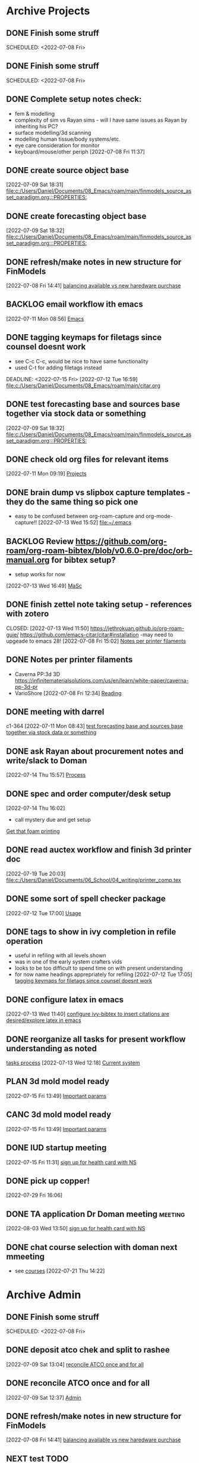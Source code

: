 
* Archive Projects

** DONE Finish some struff
CLOSED: [2022-07-07 Thu 15:30] DEADLINE: <2022-07-11 Mon>
SCHEDULED: <2022-07-08 Fri>

** DONE Finish some struff
CLOSED: [2022-07-07 Thu 15:30] DEADLINE: <2022-07-11 Mon>
SCHEDULED: <2022-07-08 Fri>

** DONE Complete setup notes check:
CLOSED: [2022-07-08 Fri 14:46] SCHEDULED: <2022-07-08 Fri>
:LOGBOOK:
- State "DONE"       from "NEXT"       [2022-07-08 Fri 14:46]
:END:
- fem & modelling
- complexity of sim vs Rayan sims - will I have same issues as Rayan by inheriting his PC?
- surface modelling/3d scanning
- modelling human tissue/body systems/etc.
- eye care consideration for monitor
- keyboard/mouse/other periph
  [2022-07-08 Fri 11:37]

** DONE create source object base 
CLOSED: [2022-07-10 Sun 15:36] SCHEDULED: <2022-07-10 Sun>
:LOGBOOK:
- State "DONE"       from "NEXT"       [2022-07-10 Sun 15:36]
:END:
  [2022-07-09 Sat 18:31]
  [[file:c:/Users/Daniel/Documents/08_Emacs/roam/main/finmodels_source_asset_paradigm.org:::PROPERTIES:]]

** DONE create forecasting object base
CLOSED: [2022-07-10 Sun 15:36] SCHEDULED: <2022-07-10 Sun>
:LOGBOOK:
- State "DONE"       from "NEXT"       [2022-07-10 Sun 15:36]
:END:
  [2022-07-09 Sat 18:32]
  [[file:c:/Users/Daniel/Documents/08_Emacs/roam/main/finmodels_source_asset_paradigm.org:::PROPERTIES:]]

** DONE refresh/make notes in new structure for FinModels 
CLOSED: [2022-07-09 Sat 18:31] SCHEDULED: <2022-07-09 Sat>
:LOGBOOK:
- State "DONE"       from "TODO"       [2022-07-09 Sat 18:31]
:END:
  [2022-07-08 Fri 14:41]
  [[file:c:/Users/Daniel/Documents/08_Emacs/roam/20220707112016-system_requirements.org::*balancing available vs new haredware purchase][balancing available vs new haredware purchase]]

  
** BACKLOG email workflow ith emacs
  [2022-07-11 Mon 08:56]
  [[file:c:/Users/Daniel/Documents/08_Emacs/org/Tasks.org::*Emacs][Emacs]]
  
** DONE tagging keymaps for filetags since counsel doesnt work
CLOSED: [2022-07-13 Wed 10:09]
:LOGBOOK:
- State "DONE"       from "READY"      [2022-07-13 Wed 10:09]
:END:
- see C-c C-c, would be nice to have same functionality
- used C-t for adding filetags instead
DEADLINE: <2022-07-15 Fri>
  [2022-07-12 Tue 16:59]
  [[file:c:/Users/Daniel/Documents/08_Emacs/roam/main/citar.org][file:c:/Users/Daniel/Documents/08_Emacs/roam/main/citar.org]]

** DONE test forecasting base and sources base together via stock data or something
CLOSED: [2022-07-11 Mon 08:44] SCHEDULED: <2022-07-10 Sun>
:LOGBOOK:
- State "DONE"       from "READY"      [2022-07-11 Mon 08:44]
:END:
  [2022-07-09 Sat 18:32]
  [[file:c:/Users/Daniel/Documents/08_Emacs/roam/main/finmodels_source_asset_paradigm.org:::PROPERTIES:]]

** DONE check old org files for relevant items 
CLOSED: [2022-07-13 Wed 14:03] DEADLINE: <2022-07-15 Fri> SCHEDULED: <2022-07-11 Mon>
:LOGBOOK:
- State "DONE"       from "NEXT"       [2022-07-13 Wed 14:03]
:END:
  [2022-07-11 Mon 09:19]
  [[file:c:/Users/Daniel/Documents/08_Emacs/org/Tasks.org::*Projects][Projects]]

** DONE brain dump vs slipbox capture templates - they do the same thing so pick one
CLOSED: [2022-07-14 Thu 16:05]
:LOGBOOK:
- State "DONE"       from "TODO"       [2022-07-14 Thu 16:05]
:END:
- easy to be confused between org-roam-capture and org-mode-capture!!
  [2022-07-13 Wed 15:52]
  [[file:~/.emacs][file:~/.emacs]]

** BACKLOG Review https://github.com/org-roam/org-roam-bibtex/blob/v0.6.0-pre/doc/orb-manual.org for bibtex setup?
- setup works for now
[2022-07-13 Wed 16:49]
  [[file:c:/Users/Daniel/Documents/08_Emacs/org/Tasks.org::*MaSc][MaSc]]

** DONE finish zettel note taking setup - references with zotero
:LOGBOOK:
- State "DONE"       from "READY"      [2022-07-13 Wed 11:50]
:END:
CLOSED: [2022-07-13 Wed 11:50]
https://jethrokuan.github.io/org-roam-guie/
https://github.com/emacs-citar/citar#installation
-may need to upgeade to emacs 28!
  [2022-07-08 Fri 15:02]
  [[file:c:/Users/Daniel/Documents/08_Emacs/org/Tasks.org::*Notes per printer filaments][Notes per printer filaments]]

** DONE Notes per printer filaments 
CLOSED: [2022-07-20 Wed 16:57] DEADLINE: <2022-07-22 Fri> SCHEDULED: <2022-07-18 Mon>
:LOGBOOK:
- State "DONE"       from "READY"      [2022-07-20 Wed 16:57]
:END:
- Caverna PP:3d 3D https://infinitematerialsolutions.com/us/en/learn/white-paper/caverna-pp-3d-pr
- VarioShore 
  [2022-07-08 Fri 12:34]
  [[file:c:/Users/Daniel/Documents/08_Emacs/org/Tasks.org::*Reading][Reading]]

  
** DONE meeting with darrel
CLOSED: [2022-07-15 Fri 11:39] SCHEDULED: <2022-07-14 Thu 12:30>
:LOGBOOK:
- State "DONE"       from "TODO"       [2022-07-15 Fri 11:39]
:END:
c1-364
  [2022-07-11 Mon 08:43]
  [[file:c:/Users/Daniel/Documents/08_Emacs/org/Tasks.org::*test forecasting base and sources base together via stock data or something][test forecasting base and sources base together via stock data or something]]

** DONE ask Rayan about procurement notes and write/slack to Doman
CLOSED: [2022-07-15 Fri 11:22] SCHEDULED: <2022-07-15 Fri>
:LOGBOOK:
- State "DONE"       from "NEXT"       [2022-07-15 Fri 11:22]
:END:
  [2022-07-14 Thu 15:57]
  [[file:c:/Users/Daniel/Documents/08_Emacs/roam/main/dal_procurement.org::*Process][Process]]

** DONE spec and order computer/desk setup
CLOSED: [2022-07-19 Tue 20:05] DEADLINE: <2022-07-15 Fri> SCHEDULED: <2022-07-15 Fri>
:LOGBOOK:
- State "DONE"       from "WAIT"       [2022-07-19 Tue 20:05]
- State "WAIT"       from "NEXT"       [2022-07-15 Fri 11:22] \\
  waiting on doman to approve
:END:
  [2022-07-14 Thu 16:02]
  - call mystery due and get setup
  [[file:c:/Users/Daniel/Documents/08_Emacs/roam/main/masc_main.org::*Get that foam printing][Get that foam printing]]

** DONE read auctex workflow and finish 3d printer doc 
CLOSED: [2022-07-20 Wed 16:59]
:LOGBOOK:
- State "DONE"       from "NEXT"       [2022-07-20 Wed 16:59]
:END:
  [2022-07-19 Tue 20:03]
  [[file:c:/Users/Daniel/Documents/06_School/04_writing/printer_comp.tex][file:c:/Users/Daniel/Documents/06_School/04_writing/printer_comp.tex]]

** DONE some sort of spell checker package
CLOSED: [2022-07-20 Wed 16:57] DEADLINE: <2022-07-19 Tue>
:LOGBOOK:
- State "DONE"       from "READY"      [2022-07-20 Wed 16:57]
:END:
  [2022-07-12 Tue 17:00]
  [[file:c:/Users/Daniel/Documents/08_Emacs/roam/main/citar.org::*Usage][Usage]]

** DONE tags to show in ivy completion in refile operation
CLOSED: [2022-07-13 Wed 14:49]
:LOGBOOK:
- State "DONE"       from "BACKLOG"    [2022-07-13 Wed 14:49]
:END:
- useful in refiling with all levels shown
- was in one of the early system crafters vids
- looks to be too difficult to spend time on with present understanding
- for now name headings apprepriately for refiling
  [2022-07-12 Tue 17:05]
  [[file:c:/Users/Daniel/Documents/08_Emacs/org/Tasks.org::*tagging keymaps for filetags since counsel doesnt work][tagging keymaps for filetags since counsel doesnt work]]

** DONE configure latex in emacs 
CLOSED: [2022-07-15 Fri 11:39] DEADLINE: <2022-07-22 Fri> SCHEDULED: <2022-07-14 Thu>
:LOGBOOK:
- State "DONE"       from "NEXT"       [2022-07-15 Fri 11:39]
:END:
  [2022-07-13 Wed 11:40]
  [[file:c:/Users/Daniel/Documents/08_Emacs/org/Tasks.org::*configure ivy-bibtex to insert citations are desired/explore latex in emacs][configure ivy-bibtex to insert citations are desired/explore latex in emacs]]

** DONE reorganize all tasks for present workflow understanding as noted
CLOSED: [2022-07-13 Wed 15:18] SCHEDULED: <2022-07-13 Wed>
:LOGBOOK:
- State "DONE"       from "NEXT"       [2022-07-13 Wed 15:18]
:END:
[[id:856aa389-9194-4058-815c-eb3676012802][tasks process]] 
  [2022-07-13 Wed 12:18]
  [[file:c:/Users/Daniel/Documents/08_Emacs/roam/main/tasks_process.org::*Current system][Current system]]

** PLAN 3d mold model ready
  [2022-07-15 Fri 13:49]
  [[file:c:/Users/Daniel/Documents/08_Emacs/roam/main/foam_3d_printer.org::*Important params][Important params]]

** CANC 3d mold model ready
CLOSED: [2022-07-21 Thu 14:37]
:LOGBOOK:
- State "CANC"       from "COMPLETED"  [2022-07-21 Thu 14:37] \\
  superceeded by other tasks
:END:
  [2022-07-15 Fri 13:49]
  [[file:c:/Users/Daniel/Documents/08_Emacs/roam/main/foam_3d_printer.org::*Important params][Important params]]

** DONE IUD startup meeting
CLOSED: [2022-07-21 Thu 14:38] SCHEDULED: <2022-07-21 Thu 10:30>
:LOGBOOK:
- State "DONE"       from "TODO"       [2022-07-21 Thu 14:38]
:END:
  [2022-07-15 Fri 11:31]
  [[file:c:/Users/Daniel/Documents/08_Emacs/org/Tasks.org::*sign up for health card with NS][sign up for health card with NS]]

** DONE pick up copper!
CLOSED: [2022-08-02 Tue 15:31] SCHEDULED: <2022-08-01 Mon>
:LOGBOOK:
- State "DONE"       from "TODO"       [2022-08-02 Tue 15:31]
:END:
  [2022-07-29 Fri 16:06]

** DONE TA application Dr Doman meeting                            :meeting:
CLOSED: [2022-08-09 Tue 10:15]
:LOGBOOK:
- State "DONE"       from "TODO"       [2022-08-09 Tue 10:15]
:END:
  [2022-08-03 Wed 13:50]
  [[file:c:/Users/Daniel/emacs/org/Tasks.org::*sign up for health card with NS][sign up for health card with NS]]

** DONE chat course selection with doman next mmeeting
CLOSED: [2022-07-26 Tue 17:04]
:LOGBOOK:
- State "DONE"       from "READY"      [2022-07-26 Tue 17:04]
:END:
- see [[id:898ffe91-4f7d-4d6d-87d1-bccd3d7f2300][courses]]
  [2022-07-21 Thu 14:22]

* Archive Admin
** DONE Finish some struff
CLOSED: [2022-07-07 Thu 15:30] DEADLINE: <2022-07-11 Mon>
SCHEDULED: <2022-07-08 Fri>

** DONE deposit atco chek and split to rashee
CLOSED: [2022-07-09 Sat 17:19]
:LOGBOOK:
- State "DONE"       from "READY"      [2022-07-09 Sat 17:19]
:END:
  [2022-07-09 Sat 13:04]
  [[file:c:/Users/Daniel/Documents/08_Emacs/org/Tasks.org::*reconcile ATCO once and for all][reconcile ATCO once and for all]]

** DONE reconcile ATCO once and for all 
CLOSED: [2022-07-09 Sat 13:18] SCHEDULED: <2022-07-09 Sat>
:LOGBOOK:
- State "DONE"       from "READY"      [2022-07-09 Sat 13:18]
- State "DONE"       from "BACKLOG"    [2022-07-09 Sat 12:41]
:END:
  [2022-07-09 Sat 12:37]
  [[file:c:/Users/Daniel/Documents/08_Emacs/org/Tasks.org::*Admin][Admin]]

** DONE refresh/make notes in new structure for FinModels 
CLOSED: [2022-07-09 Sat 18:31] SCHEDULED: <2022-07-09 Sat>
:LOGBOOK:
- State "DONE"       from "TODO"       [2022-07-09 Sat 18:31]
:END:
  [2022-07-08 Fri 14:41]
  [[file:c:/Users/Daniel/Documents/08_Emacs/roam/20220707112016-system_requirements.org::*balancing available vs new haredware purchase][balancing available vs new haredware purchase]]

  
** NEXT test TODO
  [2022-07-13 Wed 15:21]
  [[file:c:/Users/Daniel/Documents/08_Emacs/org/Tasks.org::*finish zettel note taking setup - references with zotero][finish zettel note taking setup - references with zotero]]

** DONE Send DalCard photo online and finish application
CLOSED: [2022-07-08 Fri 14:44] DEADLINE: <2022-07-08 Fri> SCHEDULED: <2022-07-08 Fri>
:LOGBOOK:
- State "DONE"       from "TODO"       [2022-07-08 Fri 14:44]
:END:
  [2022-07-08 Fri 11:31]
  [[file:~/.emacs][file:~/.emacs]]

** DONE breif notes about new org system & org vs roam utilization
CLOSED: [2022-07-11 Mon 09:18] DEADLINE: <2022-07-08 Fri> SCHEDULED: <2022-07-08 Fri>
:LOGBOOK:
- State "DONE"       from "NEXT"       [2022-07-11 Mon 09:18]
:END:
  [2022-07-08 Fri 18:04]
  [[file:c:/Users/Daniel/Documents/08_Emacs/org/Tasks.org::*finish zettel note taking setup - references with zotero][finish zettel note taking setup - references with zotero]]

** DONE accept/send etransfers for bike
CLOSED: [2022-07-11 Mon 09:29] DEADLINE: <2022-07-11 Mon> SCHEDULED: <2022-07-11 Mon>
:LOGBOOK:
- State "DONE"       from "TODO"       [2022-07-11 Mon 09:29]
:END:
  [2022-07-11 Mon 08:59]
  [[file:c:/Users/Daniel/Documents/08_Emacs/org/Tasks.org::*Emacs][Emacs]]

** DONE take sunglasses to get fixed?
CLOSED: [2022-07-21 Thu 08:50]
:LOGBOOK:
- State "DONE"       from "PLAN"       [2022-07-21 Thu 08:50]
:END:
  [2022-07-11 Mon 09:00]
  [[file:c:/Users/Daniel/Documents/08_Emacs/org/Tasks.org::*Emacs][Emacs]]


** DONE write spec and slack to doman laptop RAM <2022-07-11 Mon>
CLOSED: [2022-07-21 Thu 14:30]
- also need to order per domans feedback
DEADLINE: <2022-07-15 Fri> SCHEDULED: <2022-07-15 Fri>
:LOGBOOK:
- State "DONE"       from "WAIT"       [2022-07-21 Thu 14:30]
- State "WAIT"       from "NEXT"       [2022-07-15 Fri 11:21] \\
  waiting on doman approval
- State "NEXT"       from "WAIT"       [2022-07-14 Thu 16:04]
- State "WAIT"       from "TODO"       [2022-07-13 Wed 13:52] \\
  wait and see what doman says about laptop?
:END:
   - [https://www.newegg.ca/g-skill-16gb-204-pin-ddr3-so-dimm/p/N82E16820231705?Item=N82E16820231705&SortField=0&SummaryType=0&PageSize=10&SelectedRating=-1&VideoOnlyMark=False&IsFeedbackTab=true#scrollFullInfo]
   - order close to trip home so that can install and test prior to return policy days limit

** DONE Doman meeting
CLOSED: [2022-07-21 Thu 14:30] SCHEDULED: <2022-07-21 Thu 11:30>
:LOGBOOK:
- State "DONE"       from "TODO"       [2022-07-21 Thu 14:30]
:END:
  [2022-07-18 Mon 08:52]
  [[file:c:/Users/Daniel/Documents/08_Emacs/org/Tasks.org::*IUD - Admin][IUD - Admin]]

** DONE presentation D406
CLOSED: [2022-07-26 Tue 11:46] SCHEDULED: <2022-07-26 Tue 9:00>
:LOGBOOK:
- State "DONE"       from "TODO"       [2022-07-26 Tue 11:46]
:END:
  [2022-07-25 Mon 15:02]
  [[file:c:/Users/Daniel/Documents/08_Emacs/roam/main/printing_space.tex::\section{Procurement}]]

** DONE create git repositories for org, roam and emacs config
CLOSED: [2022-08-03 Wed 10:44] SCHEDULED: <2022-08-02 Tue>
:LOGBOOK:
- State "DONE"       from "NEXT"       [2022-08-03 Wed 10:44]
:END:
  [2022-08-02 Tue 15:32]
  [[file:c:/Users/Daniel/emacs/org/Tasks.org::*Inbox][Inbox]]

